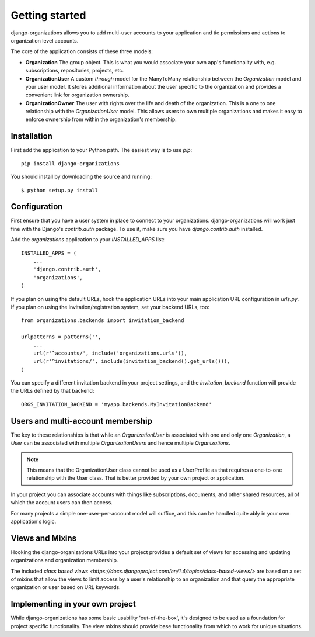 Getting started
===============

django-organizations allows you to add multi-user accounts to your application
and tie permissions and actions to organization level accounts.

The core of the application consists of these three models:

* **Organization** The group object. This is what you would associate your own
  app's functionality with, e.g. subscriptions, repositories, projects, etc.
* **OrganizationUser** A custom `through` model for the ManyToMany relationship
  between the `Organization` model and your user model. It stores additional
  information about the user specific to the organization and provides a
  convenient link for organization ownership.
* **OrganizationOwner** The user with rights over the life and death of the
  organization. This is a one to one relationship with the `OrganizationUser`
  model. This allows users to own multiple organizations and makes it
  easy to enforce ownership from within the organization's membership.

Installation
------------

First add the application to your Python path. The easiest way is to use
`pip`::

    pip install django-organizations

You should install by downloading the source and running::

    $ python setup.py install

Configuration
-------------

First ensure that you have a user system in place to connect to your
organizations. django-organizations will work just fine with the Django's
`contrib.auth` package. To use it, make sure you have `django.contrib.auth`
installed.

Add the `organizations` application to your `INSTALLED_APPS`
list::

    INSTALLED_APPS = (
        ...
        'django.contrib.auth',
        'organizations',
    )

If you plan on using the default URLs, hook the application URLs into your main
application URL configuration in `urls.py`. If you plan on using the
invitation/registration system, set your backend URLs, too::

    from organizations.backends import invitation_backend

    urlpatterns = patterns('',
        ...
        url(r'^accounts/', include('organizations.urls')),
        url(r'^invitations/', include(invitation_backend().get_urls())),
    )

You can specify a different invitation backend in your project settings, and
the `invitation_backend` function will provide the URLs defined by that
backend::

    ORGS_INVITATION_BACKEND = 'myapp.backends.MyInvitationBackend'


Users and multi-account membership
----------------------------------

.. TODO add image showing how these are all related

The key to these relationships is that while an `OrganizationUser` is
associated with one and only one `Organization`, a `User` can be associated
with multiple `OrganizationUsers` and hence multiple `Organizations`.

.. note::

    This means that the OrganizationUser class cannot be used as a UserProfile
    as that requires a one-to-one relationship with the User class. That is
    better provided by your own project or application.

In your project you can associate accounts with things like subscriptions,
documents, and other shared resources, all of which the account users can then
access.

For many projects a simple one-user-per-account model will suffice, and this
can be handled quite ably in your own application's logic.

Views and Mixins
-------------

Hooking the django-organizations URLs into your project provides a default set
of views for accessing and updating organizations and organization membership.

The included `class based views
<https://docs.djangoproject.com/en/1.4/topics/class-based-views/>` are based on
a set of mixins that allow the views to limit access by a user's relationship
to an organization and that query the appropriate organization or user based on
URL keywords.

Implementing in your own project
--------------------------------

While django-organizations has some basic usability 'out-of-the-box', it's
designed to be used as a foundation for project specific functionality. The
view mixins should provide base functionality from which to work for unique
situations.
